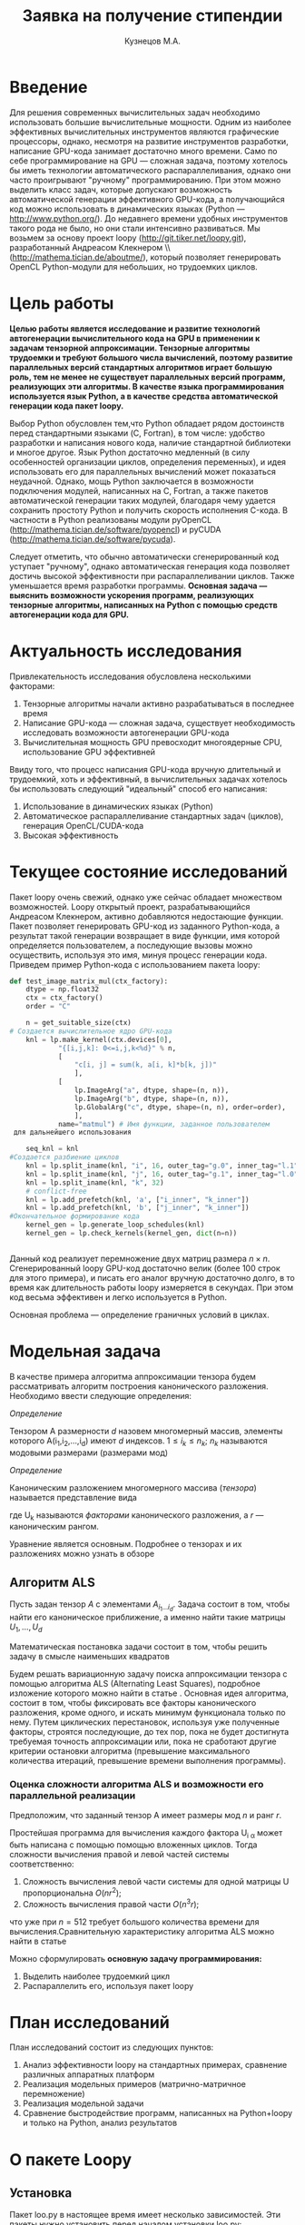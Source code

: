 #+STARTUP: overview
#+STARTUP: hidestars
#+OPTIONS: LaTeX:t
#+OPTIONS: toc:nil
#+LaTeX_CLASS: per-file-class

#+TITLE: Заявка на получение стипендии
#+AUTHOR: Кузнецов М.А.
#+DATE: 
* LATEX OPTIONS 						   :noexport:
#+OPTIONS: toc:nil
** Packages
#+LATEX_HEADER: \usepackage{float}
#+LATEX_HEADER: \usepackage{placeins}
#+LATEX_HEADER: \usepackage[T2A]{fontenc}
#+LATEX_HEADER: \usepackage[utf8]{inputenc}
#+LATEX_HEADER: \usepackage[english,russian]{babel}
#+LATEX_HEADER: \usepackage{graphicx}
#+LATEX_HEADER: \usepackage{amsfonts,amsmath,amssymb}
#+LATEX_HEADER: \usepackage{color}
#+LATEX_HEADER: \usepackage{algorithmic} \usepackage[ruled]{algorithm}
#+LATEX_HEADER: \usepackage[unicode=true,plainpages=false]{hyperref}
#+LATEX_HEADER: \hypersetup{colorlinks=true,linkcolor=magenta,anchorcolor=magenta,urlcolor=blue,citecolor=blue}
** User-defined symbols
#+LATEX_HEADER: \def\A{\mathbf{A}}
#+LATEX_HEADER: \def\V{\mathbf{V}}
#+LATEX_HEADER: \def\B{\mathbf{B}}
#+LATEX_HEADER: \def\C{\mathbf{C}}
** Geometry
#+LATEX_HEADER: \usepackage[left=2.5cm,top=2cm,right=2cm,bottom=2cm,a4paper]{geometry}
#+LATEX_HEADER: \input{mytitle}







* Введение
Для решения современных вычислительных задач необходимо использовать большие вычислительные мощности.
Одним из наиболее эффективных вычислительных инструментов являются графические процессоры, однако, 
несмотря на развитие инструментов разработки, написание GPU-кода занимает достаточно много времени.
Само по себе программирование на GPU --- сложная задача, поэтому хотелось бы 
иметь технологии автоматического распараллеливания, однако они часто проигрывают "ручному"
программированию. При этом можно выделить класс задач, которые допускают возможность автоматической генерации
эффективного GPU-кода, а получающийся код можно использовать в динамических языках
(Python --- [[http://www.python.org/]]). До недавнего времени удобных инструментов такого рода не было,
но они стали интенсивно развиваться. Мы возьмем за основу проект loopy ([[http://git.tiker.net/loopy.git]]),
 разработанный Андреасом Клекнером \\([[http://mathema.tician.de/aboutme/]]),
который позволяет
генерировать OpenCL Python-модули для небольших, но трудоемких циклов.

* Цель работы

\bfseries Целью работы является исследование и развитие технологий автогенерации 
вычислительного кода на GPU в применении к задачам тензорной аппроксимации.\mdseries
Тензорные алгоритмы трудоемки и требуют большого числа вычислений, поэтому развитие параллельных 
версий стандартных алгоритмов играет большую роль, тем не менее 
не существует параллельных версий программ, реализующих эти алгоритмы.
В качестве языка программирования используется язык Python, а в качестве средства автоматической генерации кода пакет loopy.

Выбор Python обусловлен тем,что Python обладает рядом 
достоинств перед стандартными языками (C, Fortran), 
в том числе: удобство разработки и написания 
нового кода, наличие стандартной библиотеки и многое другое.
Язык Python достаточно медленный (в силу особенностей организации циклов, определения переменных),
и идея использовать его для параллельных вычислений может показаться неудачной.
Однако, мощь Python заключается в возможности подключения модулей, написанных на  C, Fortran, а также пакетов
автоматической генерации таких модулей, благодаря чему удается 
сохранить простоту Python и получить скорость исполнения C-кода. В частности 
в Python реализованы модули pyOpenCL ([[http://mathema.tician.de/software/pyopencl]]) и
 pyCUDA ([[http://mathema.tician.de/software/pycuda]]).

Следует отметить, что обычно автоматически сгенерированный код уступает "ручному",
однако автоматическая генерация кода позволяет достичь высокой эффективности при распараллеливании циклов.
Также уменьшается время разработки программы.
\bfseries Основная задача --- выяснить возможности ускорения программ, реализующих тензорные алгоритмы,
написанных на Python с помощью средств автогенерации кода для GPU. \mdseries

* Актуальность исследования
Привлекательность исследования обусловлена несколькими факторами:
1) Тензорные алгоритмы начали активно разрабатываться в последнее время
2) Написание GPU-кода --- сложная задача, существует необходимость исследовать возможности автогенерации GPU-кода
3) Вычислительная мощность GPU превосходит многоядерные CPU, использование GPU эффективней

Ввиду того, что процесс написания GPU-кода вручную длительный и трудоемкий, хоть и эффективный,
 в вычислительных задачах хотелось бы использовать следующий "идеальный" способ его написания:
1) Использование в динамических языках (Python)
2) Автоматическое распараллеливание стандартных задач (циклов), генерация OpenCL/CUDA-кода
3) Высокая эффективность

* Текущее состояние исследований
Пакет loopy очень свежий, однако уже сейчас обладает множеством возможностей.
Loopy открытый проект, разрабатывающийся Андреасом Клекнером, активно добавляются недостающие функции.
Пакет позволяет генерировать GPU-код из заданного Python-кода, а результат такой генерации
возвращает в виде функции, имя которой определяется пользователем, а последующие вызовы
можно осуществить, используя это имя, минуя процесс генерации кода.
 Приведем пример Python-кода с использованием пакета loopy:
#+begin_src python
def test_image_matrix_mul(ctx_factory):
    dtype = np.float32
    ctx = ctx_factory()
    order = "C"

    n = get_suitable_size(ctx)
# Создается вычислительное ядро GPU-кода
    knl = lp.make_kernel(ctx.devices[0],
            "{[i,j,k]: 0<=i,j,k<%d}" % n,
            [
                "c[i, j] = sum(k, a[i, k]*b[k, j])"
                ],
            [
                lp.ImageArg("a", dtype, shape=(n, n)),
                lp.ImageArg("b", dtype, shape=(n, n)),
                lp.GlobalArg("c", dtype, shape=(n, n), order=order),
                ],
            name="matmul") # Имя функции, заданное пользователем
 для дальнейшего использования

    seq_knl = knl
#Создается разбиение циклов
    knl = lp.split_iname(knl, "i", 16, outer_tag="g.0", inner_tag="l.1")
    knl = lp.split_iname(knl, "j", 16, outer_tag="g.1", inner_tag="l.0")
    knl = lp.split_iname(knl, "k", 32)
    # conflict-free
    knl = lp.add_prefetch(knl, 'a', ["i_inner", "k_inner"])
    knl = lp.add_prefetch(knl, 'b', ["j_inner", "k_inner"])
#Окончательное формирование кода
    kernel_gen = lp.generate_loop_schedules(knl)
    kernel_gen = lp.check_kernels(kernel_gen, dict(n=n))

   
#+end_src 
Данный код реализует перемножение двух матриц размера $n\times n$.
Сгенерированный loopy GPU-код достаточно велик (более 100 строк для этого примера), 
и писать его аналог вручную достаточно долго, в то время как длительность работы loopy измеряется в секундах. При этом код весьма эффективен и легко используется в Python.

Основная проблема --- определение граничных условий в циклах.


* Модельная задача

В качестве примера алгоритма аппроксимации тензора будем рассматривать алгоритм построения канонического разложения.
Необходимо ввести следующие определения:

/Определение/
  
 Тензором A размерности $d$ назовем многомерный массив, элементы которого A(i_1,i_2,\ldots,i_d) имеют $d$ 
индексов. $1 \leq i_k \leq n_k$; $n_k$ называются модовыми размерами (размерами мод)
    
 /Определение/

 Каноническим разложением многомерного массива (/тензора/) 
называется представление вида 

\begin{equation}\label{curs:eq1}
A(i_1,i_2,\ldots,i_d) = \sum_{\alpha=1}^r U_1(i_1,\alpha) U_2(i_2,\alpha) \ldots U_d(i_d,\alpha),
\end{equation}
где U_k называются /факторами/ канонического разложения, а $r$ --- каноническим рангом.

Уравнение \eqref{curs:eq1} является основным. Подробнее о тензорах и их разложениях можно узнать в обзоре \cite{kolda2009tensor}

** Алгоритм ALS
  Пусть задан тензор $A$ с элементами $A_{i_1 \ldots i_d}$. Задача состоит в том, чтобы найти его
  каноническое приближение, а именно найти такие матрицы $U_1,\ldots,U_d$

\begin{equation}\label{curs:caneq}
A_{i_1,\ldots,i_d} \approx  \sum_{\alpha=1}^r U_1(i_1,\alpha) U_2(i_2,\alpha) \ldots U_d(i_d,\alpha).
\end{equation}
Математическая постановка задачи состоит в том, чтобы решить задачу
\eqref{curs:caneq} в смысле наименьших квадратов
#+begin_latex
\begin{align}
\sum_{i_1,\ldots,i_d} \Big(A(i_1,\ldots,i_d)-
\sum_{\alpha=1}^r U_1(i_1,\alpha) U_2(i_2,\alpha) \ldots
U_d(i_d,\alpha)\Big) ^2
\longrightarrow \min.
\end{align}
#+end_latex

Будем решать вариационную задачу поиска аппроксимации тензора с помощью алгоритма ALS
(Alternating Least Squares), подробное изложение которого можно найти в статье \cite{carroll1970analysis}.
Основная идея алгоритма, состоит в том, чтобы фиксировать все факторы  канонического разложения,
кроме одного, и искать минимум функционала только по нему.
Путем циклических перестановок, используя уже полученные факторы, строятся последующие, до тех пор,
пока не будет достигнута требуемая точность аппроксимации или, пока не сработают другие критерии
остановки алгоритма (превышение максимального количества итераций,
превышение времени выполнения программы).

*** Оценка сложности алгоритма ALS и возможности его параллельной реализации
  Предположим, что заданный тензор A имеет размеры мод $n$ и ранг $r$.

Простейшая программа для вычисления каждого фактора U_{i \alpha} может быть написана с помощью
помощью вложенных циклов. Тогда сложности вычисления правой и левой частей системы соответственно:
1) Сложность вычисления левой части системы для одной матрицы U пропорциональна $O(nr^2)$;
2) Сложность вычисления правой части $O (n^3r)$;

что уже при $n=512$ требует большого количества времени для вычисления.Сравнительную характеристику алгоритма ALS можно найти в статье \cite{faber2003recent}

Можно сформулировать \bfseries основную задачу программирования:

1) Выделить наиболее трудоемкий цикл
2) Распараллелить его, используя пакет loopy
\mdseries
* План исследований
План исследований состоит из следующих пунктов:
1) Анализ эффективности loopy на стандартных примерах, сравнение различных аппаратных платформ
2) Реализация модельных примеров (матрично-матричное перемножение)
3) Реализация модельной задачи
4) Сравнение быстродействие программ, написанных на Python+loopy и только на Python, анализ результатов

* О пакете Loopy
** Установка
Пакет loo.py в настоящее время имеет несколько зависимостей. Эти пакеты нужно 
установить перед началом установки loo.py:
- gmpy [[https://code.google.com/p/gmpy/]]
- pyopencl [[ http://github.com/inducer/pyopencl]]
- pympolic [[http://github.com/inducer/pymbolic]]
- islpy [[http://github.com/inducer/islpy]]
- cgen [[http://github.com/inducer/cgen]]
Практически все из них можно скачать воспользовавшись помощью git. После 
установки вышеперечисленных пакетов, можно переходить к установке самого пакета loo.py.
В настоящее время Андреас Клекнер (разработчик пакета) перенес актуальную версию 
в закрытый репозиторий, однако стабильную версию можно найти здесь: [[http://git.tiker.net/loopy.git]].
Как только все пакеты будут инсталлированы на компьютер, можно приступать к работе с loo.py.
** Предназначение и синтаксис loo.py
Пакет loo.py предназначен для автоматической 
генерации OpenCL
 кода, который можно 
использовать на GPU. Для использования приема 
автоматической генерации кода 
(с помощью loo.py) алгоритм изначально должен быть приведен к алгоритму 
со вложенными циклами (последовательности вложенных циклов).
 Основная задача данного модуля "разворачивать" вложенные циклы,
причем пакет в состоянии преобразовать циклы различной 
степени вложенности. В
процессе работы loo.py генерирует вычислительное ядро,
 которое впоследствие и
нужно запускать на GPU. Приведем пример ядра, в котором 
используются основные функции
пакета:
#+begin_src python :exports code
def LU_solver(ctx):
  order='C'
  dtype = np.float32
  knl = lp.make_kernel(ctx.devices[0], 
  [
    
    "{[l,k,i,j,m]: 0<=l<r and 0<=k<n-1 and k+1<=i<n and 0<=j<n-1 and 0<=m<n-1-j}",
    
  ],
  [
  "bcopy[i,l] = bcopy[i,l]-bcopy[k,l]*LU[i,k] {id=lab1}",
  "bcopy[n-1-j,l]=bcopy[n-j-1,l]/LU[n-j-1,n-1-j] {id=l2, dep=lab1}",
  "bcopy[m,l]= bcopy[m,l]-bcopy[n-j-1,l]*LU[m,n-1-j] {id=l3, dep =l2}",
  "bcopy[0,l]=bcopy[0,l]/LU[0,0]{id=l4, dep=l2}",
  ],
  [
  lp.GlobalArg("LU", dtype, shape = "n, n" , order=order),
  lp.GlobalArg("bcopy", dtype, shape = "n, r" , order=order),
  lp.ValueArg("n", np.int64),
  lp.ValueArg("r", np.int64),
  ],
  assumptions="n>=1")
  knl = lp.split_iname(knl, "k", 1)
  knl = lp.split_iname(knl, "i", 32)
  knl = lp.split_iname(knl, "j", 32)
  knl = lp.split_iname(knl, "l", 32, outer_tag="g.0", inner_tag="l.0")

  print knl
  print lp.CompiledKernel(ctx, knl).get_highlighted_code()   
  return knl
#+end_src
Данный код реализует решение системы, поданной в стандартном виде LU-разложения,
алгоритм подается в специальном виде с использованием синтаксиса loo.py.
** Входной параметр ядра
На вход функции реализующей ядро подается контекст выполнения программы. Стандартным
является следующий способ получение контекста:
#+begin_src python :exports code
plt = cl.get_platforms()
nvidia_plat = plt[1]
ctx = cl.Context(nvidia_plat.get_devices())
#+end_src
После выполнения кода в переменную ctx будет подан контекст, соответствующий 
графической плате (в данном случае NVIDIA)
** Внутренние элементы ядра
Генерацией ядра в переменную knl занимается функция make_kernel на вход которой подается:
- Домен, иными словами имена переменных-счетчиков цикла и границы изменения переменных в виде строки.
 Loo.py поддерживает циклы с заранее неизвестными граничными условиями,переменными условиями
#+begin_src python :exports code
 "{[l,k,i,j,m]: 0<=l<r and 0<=k<n-1 and k+1<=i<n and 0<=j<n-1 and 0<=m<n-1-j}",
#+end_src
В примере переменными цикла являются $l,k,i,j,m$, где $l \in [0,r)$ причем r до 
этого нигде не объявлена и будет определена в процессе выполнения из входных
параметров. $k$ являющаяся переменной цикла, объемлющего вложенный в него цикл по 
$i$ определена в переменных пределах. Таким образом можно сконструировать
широкий класс алгоритмов, допускающих подобную реализацию.
- Инструкции для исполнения (не менее одной), каждой из которой можно присвоить метку с помощью переменной $id$ и зависимости $dep$. Инструкция $id = label1$ зависит от инструкции $id = lab2$, если она должна быть выполнена после инструкции $lab2$.
Инструкции из примера:
#+begin_src python :exports code
 "bcopy[i,l] = bcopy[i,l]-bcopy[k,l]*LU[i,k] {id=lab1}",
 "bcopy[n-1-j,l]=bcopy[n-j-1,l]/LU[n-j-1,n-1-j] {id=l2, dep=lab1}",
#+end_src

- Аргументов, в которые входят входные параметры, константы, выходные параметры.
Каждый параметр должен иметь тип, размер (возможно указание в символьном "неявном"
виде, так и в явном численном или в виде переменной (которая должна быть до этого определена))
Пример аргумента:
#+begin_src python :exports code
lp.GlobalArg("LU", dtype, shape = "n, n" , order=order),
#+end_src
- Дополнительных параметров, как допущение, приблизительная размерность или величина.
Примеры можно найти в директории $test$ пакета loo.py
** Задание разбиения вычислительной сетки
После того как ядро написано, необходимым является указать каким образом нужно 
разбить вычислительную сетку для этого ядра (как разбить циклы). Этим занимается 
функция " split_ iname":
#+begin_src python :exports code
 knl = lp.split_iname(knl, "l", 32, outer_tag="g.0", inner_tag="l.0")
#+end_src
Первый параметр --- ядро, переменные которого нужно разбить. Следующий --- имя
переменной-счетчика, далее указывается размер по сколько нужно разбить цикл
(обычно 16 или 32, является рекомендуемымм разбиением, однако возможно и любое
другое). В конце указываются опциональные параметры внешних и внутренних рабочих 
групп. 
*** О выборе параметров разбиения
К сожалению невозможно придумать универсальный алгоритм, по которому следует 
выбирать разбиение. Однако несмотря на это, очень сильно качество распараллеливания
зависит от выбора "outer_ tag" и "inner_ tag". Есть несколько базовых правил,
как например "всегда выбирать для оси 0 разбиение 1", однако попытка подобрать 
"идеальные" параметры ведет к чрезмерному усложнению операций с памятью, 
взаимодействию между частями, что не позволяет создать устойчивую и надежную
автоматическую реализацию. Для пользователя пакета loo.py это значит, что 
лучше воспользоваться стандартными разбиениями и попробовать на основе 
затрачиваемого на выполнение времени подобрать наиболее выгодные параметры
разбиения.
Напрямую с разбиением звязан и доступ к памяти. В loo.py есть специальная
функция add_ prefetch(knl, "a", ["i_ inner", "j_ inner"], fetch_ bounding_ box=True),
однако Андреас Клекнер сейчас работает над ее усовершенствованием, использовать 
ее пока сложно (все двигается к автоматизации распределения памяти, однако пока
код еще не готов) 
* О вызове ядра
** Расположение массивов
После того, как написано ядро, расставлено разбиение, это ядро можно начинать 
использовать. Однако перед этим необходимо выполнить некоторые приготовления.
Как было сказано выше, необходимо определить контекст. После определения контекста,
желательно (в силу серьезной экономии времени) все параметры (массивы, тензоры)
поместить на устройство. Для этого нужно выполнить серию команд.
1) Создать очередь
#+begin_src python :exports code
queue = cl.CommandQueue(ctx,properties=cl.command_queue_properties.PROFILING_ENABLE)

#+end_src
2) Специальной командой cl.array_ to device(queue, variable) послать объект variable на устройство
#+begin_src python :exports code
u2=cl.array.to_device(queue,u)
#+end_src
Привести u к обычному массиву (numpy.array) можно с помощью метода get()
#+begin_src python :exports code
numpy_array_u2 = u2.get()
#+end_src
\bfseries Важно чтобы все массивы имели определенный явно тип \mdseries
 
Вызов ядра напоминает вызов функции или процедуры. Однако перед самим вызовом нужно
выполнить несколько команд
- Создать очередь "queue". \bfseries Очередь в программе должна быть единственной! \mdseries
- Создать словарь параметров "parameters". При этом выходные параметры могут подаваться в словаре или нет. 
- Скомпилировать ядро. Ядро может быть скомпилировано единожды и запомнено в специальной переменной для дальнейшего использования.
- Вызвать скомпилированное ядро с параметрами очередь "queue" и "parameters"
Приведем пример вызова ядра:
#+begin_src python :exports code
cknl_r_U = lp.CompiledKernel(ctx, knl_r_U)
parameters={"a":a2,"v":v2,"w":w2,"n":n,"r":r,"f":prav}
evt=cknl_r_U(queue, **parameters)[0]
#evt,(f)= cknl_r_U(queue, **parameters) этот способ с пересылкой и поэтому не очень хорош
evt.wait()
#+end_src
* Используемы платформы
В ходе выполнения курсовой работы испоьзовались следующие вычислительные
платформы:
- Мобильная видеокарта NVIDIA
- Процессор Intel Core i5
- Кластер ИВМ РАН tesla
Включим сведения о кластере ИВМ (так как основная часть экспериментов проводилась на нем)

|                                         Device Tesla C2070                            |   |
|                                         |                                               |   |
| CL_ DEVICE_ NAME:                       | Tesla C2070                                   |   |
| CL_ DEVICE_ VENDOR:                     | NVIDIA Corporation                            |   |
| CL_ DRIVER_ VERSION:                    | 304.54                                        |   |
| CL_ DEVICE_ VERSION:                    | OpenCL 1.1 CUDA                               |   |
| CL_ DEVICE_ OPENCL_ C_ VERSION:         | OpenCL C 1.1                                  |   |
| CL_ DEVICE_ TYPE:                       | CL_ DEVICE_ TYPE_ GPU                         |   |
| CL_ DEVICE_ MAX_  COMPUTE_UNITS:        | 14                                            |   |
| CL_ DEVICE_ MAX_ WORK_ ITEM_ DIMENSIONS: | 3                                             |   |
| CL_ DEVICE_ MAX_ WORK_ ITEM_ SIZES:     | 1024 / 1024 / 64                              |   |
| CL_ DEVICE_ MAX_ WORK_ GROUP_ SIZE:     | 1024                                          |   |
| CL_ DEVICE_ MAX_ CLOCK_ FREQUENCY:      | 1147 MHz                                      |   |
| CL_ DEVICE_ ADDRESS_ BITS:              | 32                                            |   |
| CL_ DEVICE_ MAX_ MEM_ ALLOC_ SIZE:      | 1343 MByte                                    |   |
| CL_ DEVICE_ GLOBAL_ MEM_ SIZE:          | 5375 MByte                                    |   |
| CL_ DEVICE_ ERROR_ CORRECTION_ SUPPORT: | yes                                           |   |
| CL_ DEVICE_ LOCAL_ MEM_ TYPE:           | local                                         |   |
| CL_ DEVICE_ LOCAL_ MEM_ SIZE:           | 48 KByte                                      |   |
| CL_ DEVICE_ MAX_ CONSTANT_ BUFFER_ SIZE: | 64 KByte                                      |   |
| CL_ DEVICE_ IMAGE_ SUPPORT:             | 1                                             |   |
| CL_ DEVICE_ MAX_ READ_ IMAGE_ ARGS:     | 128                                           |   |
| CL_ DEVICE_ MAX_ WRITE_ IMAGE_ ARGS:    | 8                                             |   |

* Численные эксперименты
В ходе курсовой работы были реализованы несколько алгоритмов: алгоритм вычисления правой
части ALS, алгоритм решения СЛАУ с помощью LU-разложения, алгоритм ALS. Для каждого 
алгоритма получена OpenCL реализация, а запуск программ их реализующих осуществлялся
на вышеперечисленных платформах. Эксперименты проводились с тензором размерности $d=3$
(трехмерным тензором) и различными размерами $n$ и рангом $r$.
 В ходе экспериментов на Tesla были получены следующие
результаты:
Для фиксированного ранга $r=3$ и размерности тензора $n$ исследована скорость выполнения как отдельных ядер, 
так и всего алгоритма ALS. Однако ALS алгоритм не гарантирует сходимость, только
убывание невязки, поэтому будем указывать только время выполнения одной итерации.
Приведем таблицу с временем выполнения.

| размер n                |        128 |        256 |      512 |      756 |
| вычисление правой части |   0.013803 |    0.08674 |  0.65225 |  0.92513 |
| вычисление левой части  | 0.00035595 |  0.0004210 | 0.000552 | 0.000673 |
| решение СЛАУ            | 0.00025391 | 0.00025510 | 0.000256 | 0.000256 |
| LU-разложение           | 0.00024890 |  0.0002851 |  0.00035 | 0.000391 |
| время одной итерации    |   0.026740 |     0.1834 |  1.08289 |  1.92985 |
|                         |            |            |          |          |

Приведем также таблицу с временем выполнения одной итерации программы, вычисления
правой части в зависимости от ранга $r$ и фиксированной размерности тензора $n=128$
| ранг r                        |       3 |      6 |     10 |     20 |
| время вычисления правой части | 0.01380 | 0.0152 | 0.0162 | 0.0184 |
| время одной итерации          | 0.04326 | 0.0437 | 0.0468 | 0.0556 |
|                               |         |        |        |        |

Для наглядности также построим графики поведения времени вычисления правой части
на CPU, мобильном GPU и Tesla:

#+begin_center
#+attr_latex: placement=[H]
#+ATTR_LaTeX: width=15cm
#+caption: Зависимость времени выполнения одной итерации от размера $n$.На графике синяя линия соответствует мобильному GPU, зеленая CPU, красная Tesla. Обрывы линий означают, что тензор большего размера уже не помещается в память.

[[file:plot.pdf]]
#+end_center


* Заключение
Средствами автоматической генерации кода удобно воспользоваться для распараллеливания
тензорных алгоритмов с использованием вычислительного потенциала графических процессоров.
Ускорение работы программы ожидается существенным, как в силу высокой производительности GPU,
так и благодаря структуре самого алгоритма. Тензорные алгоритмы широко востребованы,
а создание их эффективной и быстрой реализации является одной из приоритетных задач,
в то время как возможности автоматической генерации кода на GPU позволяют создать такую 
реализацию быстро.

На примере алгоритма ALS продемонстрированы возможности автоматического 
распараллеливания тензорных алгоритмов с использованием пакета loo.py. 
Получено серьезное ускорение ALS, изучен способ автоматического распараллеливания
тензорных алгоритмов.

* Приложение
В данном приложении приводятся Python ядра, использованные в ходе работы
над курсовой. Названия ядер должны помочь понять, какой алгоритм оно реализует.
#+begin_src python :exports code

#def LU_decomposition(ctx):
  order='C'
  dtype = np.float32
  knl = lp.make_kernel(ctx.devices[0], 
  [
    "{[k,i]: 0<=k<n-1 and k+1<=i<n}",
    "{[j,l]: 0<=k<n-1 and k+1<=j,l<n}",
  ],
  [
  "syst[i,k] = syst[i,k]/syst[k,k] {id=lab1}",
  "syst[l,j]= syst[l,j] - syst[l,k]*syst[k,j] {dep=lab1}",
  ],
  [
  lp.GlobalArg("syst", dtype, shape = "n, n" , order=order),
  lp.ValueArg("n", np.int32),
  ],
  assumptions="n>=1")
  knl = lp.split_iname(knl, "k", n)
  knl = lp.split_iname(knl, "i", 32)
  knl = lp.split_iname(knl, "j", 32)
  knl = lp.split_iname(knl, "l", 32)

#  print knl
#  print lp.CompiledKernel(ctx, knl).get_highlighted_code()   
  return knl

def LU_solver(ctx):
  order='C'
  dtype = np.float32
  knl = lp.make_kernel(ctx.devices[0], 
  [
    
    "{[l,k,i,j,m]: 0<=l<r and 0<=k<n-1 and k+1<=i<n and 0<=j<n-1 and 0<=m<n-1-j}",
    
  ],
  [
  "bcopy[i,l] = bcopy[i,l]-bcopy[k,l]*LU[i,k] {id=lab1}",
  "bcopy[n-1-j,l]=bcopy[n-j-1,l]/LU[n-j-1,n-1-j] {id=l2, dep=lab1}",
  "bcopy[m,l]= bcopy[m,l]-bcopy[n-j-1,l]*LU[m,n-1-j] {id=l3, dep =l2}",
  "bcopy[0,l]=bcopy[0,l]/LU[0,0]{id=l4, dep=l2}",
  ],
  [
  lp.GlobalArg("LU", dtype, shape = "n, n" , order=order),
  lp.GlobalArg("bcopy", dtype, shape = "n, r" , order=order),
  lp.ValueArg("n", np.int64),
  lp.ValueArg("r", np.int64),
  ],
  assumptions="n>=1")
  knl = lp.split_iname(knl, "k", 1)
  knl = lp.split_iname(knl, "i", 32)
  knl = lp.split_iname(knl, "j", 32)
  knl = lp.split_iname(knl, "l", 32, outer_tag="g.0", inner_tag="l.0")

#  print knl
#  print lp.CompiledKernel(ctx, knl).get_highlighted_code()   
  return knl
def Prav_U(ctx):
  order='C'
  dtype = np.float32
  knl = lp.make_kernel(ctx.devices[0], 
  [
    
    "{[i,j,k,alpha]: 0<=alpha<r and 0<=i,j,k<n}",
    
  ],
  [
    "f[alpha,i]=sum((j,k), a[i,j,k]*v[alpha,j]*w[alpha,k])",
  ],
  [
    lp.GlobalArg("a", dtype, shape="n, n, n", order=order),
    lp.GlobalArg("v", dtype, shape="r, n", order=order),
    lp.GlobalArg("w", dtype, shape="r, n", order=order),
    lp.GlobalArg("f", dtype, shape="r, n", order=order),
    lp.ValueArg("n", np.int64),
    lp.ValueArg("r", np.int64),
  ],
  assumptions="n>=1")
  knl = lp.split_iname(knl, "i", 16,outer_tag="g.0", inner_tag="l.0")
  knl = lp.split_iname(knl, "alpha", 1, outer_tag="g.1", inner_tag="l.1")
  knl = lp.split_iname(knl, "j", 16)
  knl = lp.split_iname(knl, "k", 16)
  print lp.CompiledKernel(ctx, knl).get_highlighted_code()   
  return knl


def Prav_V(ctx):
  order='C'
  dtype = np.float32
  knl = lp.make_kernel(ctx.devices[0], 
  [
    
    "{[i,j,k,alpha]: 0<=alpha<r and 0<=i,j,k<n}",
    
  ],
  [
    "f[alpha,j]=sum((k,i), a[i,j,k]*w[alpha, k]*u[alpha, i])",
  ],
  [
    lp.GlobalArg("a", dtype, shape="n, n, n", order=order),
    lp.GlobalArg("u", dtype, shape="r, n", order=order),
    lp.GlobalArg("w", dtype, shape="r, n", order=order),
    lp.GlobalArg("f", dtype, shape="r, n", order=order),
    lp.ValueArg("n", np.int64),
    lp.ValueArg("r", np.int64),
  ],
  assumptions="n>=1")
  knl = lp.split_iname(knl, "j", 16,outer_tag="g.0", inner_tag="l.0")
  knl = lp.split_iname(knl, "alpha", 3, outer_tag="g.1", inner_tag="l.1")
  knl = lp.split_iname(knl, "i", 16)
  knl = lp.split_iname(knl, "k", 16) 
   
  return knl

def Prav_W(ctx):
  order='C'
  dtype = np.float32
  knl = lp.make_kernel(ctx.devices[0], 
  [
    
    "{[i,j,k,alpha]: 0<=alpha<r and 0<=i,j,k<n}",
    
  ],
  [
    "f[alpha,k]=sum((i,j), a[i,j,k]*u[alpha, i]*v[alpha, j])",
  ],
  [
    lp.GlobalArg("a", dtype, shape="n, n, n", order=order),
    lp.GlobalArg("v", dtype, shape="r, n", order=order),
    lp.GlobalArg("u", dtype, shape="r, n", order=order),
    lp.GlobalArg("f", dtype, shape="r, n", order=order),
    lp.ValueArg("n", np.int64),
    lp.ValueArg("r", np.int64),
  ],
  assumptions="n>=1")
  knl = lp.split_iname(knl, "k", 16,outer_tag="g.0", inner_tag="l.0")
  knl = lp.split_iname(knl, "alpha", 3, outer_tag="g.1", inner_tag="l.1")
  knl = lp.split_iname(knl, "j", 16)
  knl = lp.split_iname(knl, "i", 16) 
  

  return knl

def left_U(ctx):
  order='C'
  dtype = np.float32
  knl = lp.make_kernel(ctx.devices[0], 
  [
    
    "{[j,k,alpha,alpha1]: 0<=alpha,alpha1<r and 0<=j,k<n}",
    
  ],
  [
    "l[alpha,alpha1]=sum((j), v[alpha,j]*v[alpha1,j])*sum((k),w[alpha,k]*w[alpha1,k])",
  ],
  [

    lp.GlobalArg("v", dtype, shape="r, n", order=order),
    lp.GlobalArg("w", dtype, shape="r, n", order=order),
    lp.GlobalArg("l", dtype, shape="r, r", order=order),
    lp.ValueArg("n", np.int64),
    lp.ValueArg("r", np.int64),
  ],
  assumptions="n>=1")
  knl = lp.split_iname(knl, "alpha1", 16,outer_tag="g.0", inner_tag="l.0")
  knl = lp.split_iname(knl, "alpha", 3, outer_tag="g.1", inner_tag="l.1")
  knl = lp.split_iname(knl, "j", 16)
  knl = lp.split_iname(knl, "k", 16)
  
  return knl

def left_V(ctx):
  order='C'
  dtype = np.float32
  knl = lp.make_kernel(ctx.devices[0], 
  [
    
    "{[i,k,alpha,alpha1]: 0<=alpha,alpha1<r and 0<=i,k<n}",
    
  ],
  [
    "l[alpha,alpha1]=sum((i), u[alpha,i]*u[alpha1,i])*sum((k),w[alpha,k]*w[alpha1,k])",
  ],
  [

    lp.GlobalArg("u", dtype, shape="r, n", order=order),
    lp.GlobalArg("w", dtype, shape="r, n", order=order),
    lp.GlobalArg("l", dtype, shape="r, r", order=order),
    lp.ValueArg("n", np.int64),
    lp.ValueArg("r", np.int64),
  ],
  assumptions="n>=1")
  knl = lp.split_iname(knl, "alpha1", 16,outer_tag="g.0", inner_tag="l.0")
  knl = lp.split_iname(knl, "alpha", 3, outer_tag="g.1", inner_tag="l.1")
  knl = lp.split_iname(knl, "i", 16)
  knl = lp.split_iname(knl, "k", 16)
  
  return knl

def left_W(ctx):
  order='C'
  dtype = np.float32
  knl = lp.make_kernel(ctx.devices[0], 
  [
    
    "{[j,i,alpha,alpha1]: 0<=alpha,alpha1<r and 0<=j,i<n}",
    
  ],
  [
    "l[alpha,alpha1]=sum((i), u[alpha,i]*u[alpha1,i])*sum((j),v[alpha,j]*v[alpha1,j])",
  ],
  [

    lp.GlobalArg("v", dtype, shape="r, n", order=order),
    lp.GlobalArg("u", dtype, shape="r, n", order=order),
    lp.GlobalArg("l", dtype, shape="r, r", order=order),
    lp.ValueArg("n", np.int64),
    lp.ValueArg("r", np.int64),
  ],
  assumptions="n>=1")
  knl = lp.split_iname(knl, "alpha1", 16,outer_tag="g.0", inner_tag="l.0")
  knl = lp.split_iname(knl, "alpha", 3, outer_tag="g.1", inner_tag="l.1")
  knl = lp.split_iname(knl, "j", 16)
  knl = lp.split_iname(knl, "i", 16)
  
  return knl

def get_tensor(ctx):
  order='C'
  dtype = np.float32
  knl = lp.make_kernel(ctx.devices[0], 
  [
    
    "{[j,i,alpha,k]: 0<=alpha<r and 0<=i,j,k<n}",
    
  ],
  [
    "res[i,j,k]=sum((alpha), u[alpha,i]*v[alpha,j]*w[alpha,k])",
  ],
  [
    lp.GlobalArg("res", dtype, shape="n, n, n", order=order),
    lp.GlobalArg("v", dtype, shape="r, n", order=order),
    lp.GlobalArg("u", dtype, shape="r, n", order=order),
    lp.GlobalArg("w", dtype, shape="r, n", order=order),
    lp.ValueArg("n", np.int32),
    lp.ValueArg("r", np.int32),
  ],
  assumptions="n>=1")
  knl = lp.split_iname(knl, "i", 8,outer_tag="g.0", inner_tag="l.0")
  knl = lp.split_iname(knl, "j", 8, outer_tag="g.1", inner_tag="l.1")
  knl = lp.split_iname(knl, "alpha", 2)
  knl = lp.split_iname(knl, "k", 8, outer_tag="g.2", inner_tag="l.2" )
  
  return knl
#+end_src
 
\bibliography{cursov}
\bibliographystyle{plain}
